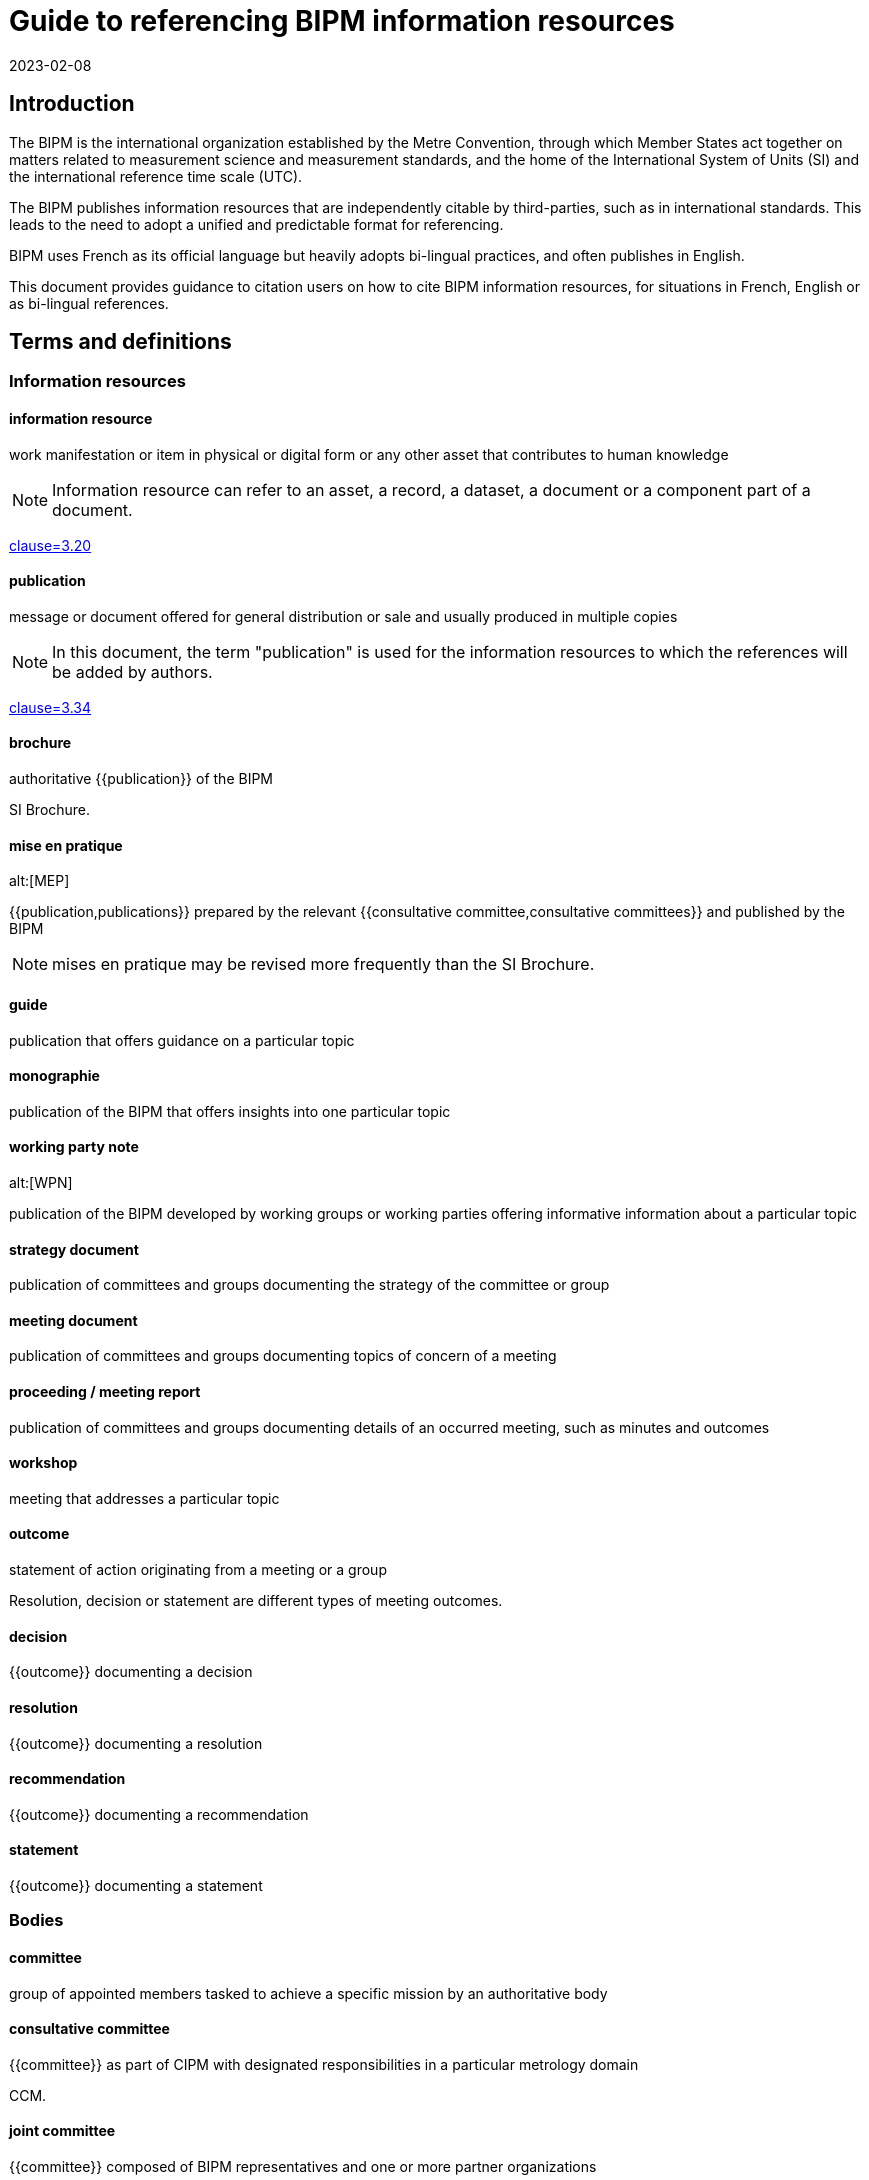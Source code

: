 = Guide to referencing BIPM information resources
:edition: 1
:copyright-year: 2023
:revdate: 2023-02-08
:language: en
:title-en: Guide to referencing BIPM information resources
:title-fr: Guide de référencement des ressources d'information du BIPM
:doctype: guide
:docnumber: BIPM 1010
:committee-en: International Bureau of Weights and Measures
:committee-fr: Bureau international des poids et mesures
:committee-acronym: BIPM
:status: draft-proposal
:imagesdir: images
:mn-document-class: bipm
:mn-output-extensions: xml,html,pdf,rxl
:local-cache-only:

== Introduction

The BIPM is the international organization established by the Metre Convention,
through which Member States act together on matters related to measurement
science and measurement standards, and the home of the International System of
Units (SI) and the international reference time scale (UTC).

The BIPM publishes information resources that are independently citable by
third-parties, such as in international standards.
This leads to the need to adopt a unified and predictable format for
referencing.

BIPM uses French as its official language but heavily adopts bi-lingual practices,
and often publishes in English.

This document provides guidance to citation users on how to cite BIPM
information resources, for situations in French, English or as bi-lingual
references.



== Terms and definitions

=== Information resources

==== information resource

work manifestation or item in physical or digital form or any other asset that
contributes to human knowledge

NOTE: Information resource can refer to an asset, a record, a dataset, a
document or a component part of a document.

[.source]
<<iso-690,clause=3.20>>

==== publication

message or document offered for general distribution or sale and usually
produced in multiple copies

NOTE: In this document, the term "publication" is used for the
information resources to which the references will be added by authors.

[.source]
<<iso-690,clause=3.34>>

==== brochure

authoritative {{publication}} of the BIPM

[example]
SI Brochure.

==== mise en pratique
alt:[MEP]

{{publication,publications}} prepared by the relevant
{{consultative committee,consultative committees}} and published by the BIPM

NOTE: mises en pratique may be revised more frequently than the SI Brochure.

==== guide

publication that offers guidance on a particular topic

==== monographie

publication of the BIPM that offers insights into one particular topic


==== working party note
alt:[WPN]

publication of the BIPM developed by working groups or working parties
offering informative information about a particular topic

==== strategy document

publication of committees and groups documenting the strategy of the committee
or group

==== meeting document

publication of committees and groups documenting topics of concern of a meeting

==== proceeding / meeting report

publication of committees and groups documenting details of an occurred meeting,
such as minutes and outcomes

==== workshop

meeting that addresses a particular topic


==== outcome

statement of action originating from a meeting or a group

[example]
Resolution, decision or statement are different types of meeting outcomes.

==== decision

{{outcome}} documenting a decision

==== resolution

{{outcome}} documenting a resolution

==== recommendation

{{outcome}} documenting a recommendation

==== statement

{{outcome}} documenting a statement



=== Bodies

==== committee

group of appointed members tasked to achieve a specific mission by an authoritative body


==== consultative committee

{{committee}} as part of CIPM with designated responsibilities in a particular
metrology domain

[example]
CCM.

==== joint committee

{{committee}} composed of BIPM representatives and one or more partner organizations

[example]
JCGM.

==== working group

group under a {{committee}} appointed to achieve specific tasks through operation by
consensus, reports and gives recommendations

==== ad hoc working group

{{working group}} under a non-permanent mandate

==== discussion group

group under a {{committee}} appointed to discuss issues

==== task group

group under a {{committee}} appointed to achieve a specific task


==== CIPM

Comité international des poids et mesures / International Committee for Weights and Measures

==== CGPM

Conférence générale des poids et mesures / General Conference on Weights and Measures

==== CIPM MRA

framework through which National Metrology Institutes demonstrate the
international equivalence of their measurement standards and mutual acceptance
of the calibration and measurement certificates they issue


== Types of information resources

BIPM publishes a number of information resources that can be individually
citable, including the following:

* Relevant to meetings
** Meetings
** Proceedings / Meeting reports (<<ref-proceedings>>)
** Meeting outcomes (decisions, resolutions, recommendations, statement) (<<ref-outcomes-singular>>, <<ref-outcomes-all>>)

* Publications

** Convention (<<ref-convention>>)
*** The Metre Convention and Annexed Regulations

** Brochure (<<ref-brochure>>)
*** SI Brochure

** mises en pratique (<<ref-mep>>)
*** Recommended values of standard frequencies

** Guides (<<ref-guide>>)
*** JCGM Publications: Guides in Metrology
*** Guidance documents on the CIPM MRA

** Rapports (<<ref-rapport>>)
** Monographies (<<ref-monographie>>)
** Working party note (<<ref-wpn>>)

* Internal documents (<<ref-internal>>)
** Policy documents
** Strategy documents
** Meeting documents

* Entities (<<ref-entity>>)
** Committees
** Working groups
** Discussion groups

* Workshops (<<ref-workshop>>)

These information resources are published by various entities within the BIPM,
including:

* CIPM
* CGPM
* CIPM Consultative Committees
** Working groups
** Discussion groups
** Task groups
* Joint committees
** Working groups
** Discussion groups

NOTE: The full list of groups are available at <<bipm-groups-codes>>.

// NOTE: Document types include:
// brochure mise-en-pratique rapport monographie guide
// meeting-report technical-report working-party-note strategy
// cipm-mra resolutions

// == Identifiers and citation syntax for meetings

// === General

== Principles of referencing

=== General

This clause describes the principles of referencing.


=== Specificity of references

When referencing an information resource, care should be taken to refer to the
exact information resource at an appropriate granularity.

Information resources can be arranged in a hierarchical manner, such as a
proceedings publication containing many meeting outcomes.

When referencing a meeting outcome, one can refer to the meeting outcome
independently or to the meeting outcome as documented in the proceedings. In
this case, the reference should be made to the independent meeting outcome, not
the one contained.

Always prefer referencing the exact information resource over referencing
an indirect information resource.


=== Language-specific or language-independent settings

BIPM is a bi-lingual organization, and most publications are issued in both
languages.

References can be made in single language or language-independent settings:

* When a reference points to a publication of a particular language, the
reference is made towards the publication's text in that particular language;

* When a reference is made without specification of a particular language, the
reference is made towards the publication described in both languages.

A language-independent reference is preferred over a language-specific reference.

This preference is not related to the language used in the medium carrying the
citation.

[example]
In an English publication, it is still preferred to refer to the
language-independent decision instead of the English decision.


== Information resource reference types


=== Publication identifiers

The publication identifier is used for:

* referencing a publication within textual content;
* unique identification of a publication, such as in being a bibliographic
citation tag.


=== Bibliographic citations

The bibliographic citation reference format is used for referencing a
publication in a bibliography or references section.

The BIPM adopts <<iso-690>> for its citation reference format.

The general pattern is as follows:

[source%unnumbered]
----
{author}. _{title}_. {Available at: {location}}
----



=== Document object identifiers (DOI)

The Digital Object Identifier (DOI) is an identifier defined in <<iso-26324>>
for the unique referencing of information resources
through the DOI name resolution system operated by the DOI Foundation.

The DOI identifier is a case-insensitive string under the namespace of
the BIPM's organization DOI code.


The pattern of the DOI is as follows.

[source%unnumbered]
----
doi:10.xxxxx/{item-doi}
----

Where,

`item-doi`:: the DOI name identifying the information resource.


=== Uniform resource names (URNs)

Uniform resource names (URNs) are defined in <<rfc-8141>> as unique identifiers
for information resources.

BIPM defines a URN syntax to identify the multitude of information resources it
publishes.

NOTE: An information resources can contain one or more information resources.
Each information resource can be directly identified by exactly one URN.

EDITOR: BIPM needs to register its URN scheme with IETF.

The pattern of the URN for a BIPM published information resource is as
follows.

[source%unnumbered]
----
urn:bipm:{version}:{group}:{venue-type}:{venue-id}:{type}:{identifier}:{date}
----

Where,

version:: identifies the version of the URN pattern. The syntax described in
this document is considered as `v1`. The only allowed value is `v1`.

group:: group responsible for the creation of the information resource. Values
available at <<bipm-groups-codes>>.

venue-type:: (optional) type of venue where this information resource is produced

venue-id:: (optional) identifier of the venue where this information resource is produced

type:: type of information resource

identifier:: unique identifier of the information resource within scope of the
information resource type

date:: date of publication of the information resource


[[ref-proceedings]]
== Meeting proceedings / meeting reports

=== General

This document defines reference formats for meeting proceedings or
meeting reports.


=== Publication identifier

The general pattern is as follows:

[source%unnumbered]
----
{group-short-name} {meeting-sequence} {venue} ({year})
----

Where,

`group-short-name`:: is the short name of the publishing group.
+
[example]
CIPM.

`meeting-sequence`:: is the sequence number of the subject meeting in ordinal format.
+
[example]
`111e` in French.
+
[example]
`111th` in English.

`venue`:: is the French or English name of the gathering.
+
[example]
"réunion" in French.
+
[example]
"meeting" in English.

`year`:: year of the subject meeting.
+
[example]
`2022`.


[example]
CIPM 111th meeting (2022).

[example]
CIPM 111e réunion (2022)


=== Bibliographic citations

==== General

This document defines the citation syntax for meeting proceedings or
meeting reports to be used when referencing from a bibliographic section.


==== Syntax components

In the following clauses, these components are used to describe particular
parts of the reference syntax.

`group-name`:: is the name of the publishing group

`group-short-name`:: is the short name of the publishing group.

`proceedings-name`:: is the English or French name of the proceedings publication or report of the subject meeting.

`meeting-sequence`:: is the sequence number of the subject meeting in ordinal format.

`location`:: is the web-accessible location of the proceedings publication or report.
+
[example]
https://www.bipm.org/documents/20126/30876792/CGPM26.pdf/9db96c32-a986-e32a-09f9-3ed7e6c77cf7


==== Single language: French

The general pattern is as follows:

[source%unnumbered]
----
{group-name}. {proceedings-name}. Disponible à: {location}
----

Where,

`group-name`:: is the name of the publishing group
+
[example]
"Conférence générale des poids et mesures." in French.

`proceedings-name`:: is the English or French name of the proceedings publication or report of the subject meeting.
+
[example]
"Comptes rendus de la 26e réunion de la CGPM." in French.

[example]
Conférence générale des poids et mesures.
Comptes rendus de la 26e réunion de la CGPM.
Available at: https://www.bipm.org/documents/20126/30876792/CGPM26.pdf/9db96c32-a986-e32a-09f9-3ed7e6c77cf7

NOTE: In the full-length syntax, the year of the meeting is not given.


==== Single language: English

The general pattern is as follows:

[source%unnumbered]
----
{group-name}. {proceedings-name}. Available at: {location}
----

Where,

`group-name`:: is the name of the publishing group
+
[example]
"General Conference on Weights and Measures." in English.

`proceedings-name`:: is the English or French name of the proceedings publication or report of the subject meeting.
+
[example]
"Proceedings of the 26th meeting of the CGPM." in English.

[example]
General Conference on Weights and Measures.
Proceedings of the 26th meeting of the CGPM.
Available at: https://www.bipm.org/documents/20126/30876792/CGPM26.pdf/9db96c32-a986-e32a-09f9-3ed7e6c77cf7

NOTE: In the full-length syntax, the year of the meeting is not given.



[[ref-outcomes-singular]]
== Meeting outcomes: singular

=== General

BIPM outcomes are outcomes of committees or any consultative group.


=== Syntax components

In the following clauses, these components are used to describe particular
parts of the reference syntax.

`group-name`:: is the name of the publishing group
`resource-type`:: is the English or French name of the outcome type
`resource-specific-id`:: is the identifier of the outcome.
// If there is only 1 outcome of that particular type in the cited year, the ID is omitted.
`year`:: is the year when the outcome was published


=== Publication identifier

==== General

The publication identifer is used for referencing in a bibliography or outside
content text, because they are unambiguous and easily understandable
identifiers.


==== Syntax components

In the following clauses, these components are used to describe particular
parts of the reference syntax.

`resource-type-short`:: is the English or French name of the outcome type in short

The `resource-type-short` value can be one of:

`RES`:: (French) Résolution / (English) Resolution
`REC`:: (French) Recommandation (French) / (English) Recommendation
`DECN`:: (French) Décision / (English) Decision
`DECL`:: (French) Déclaration / (English) Statement


==== Single language: French

The pattern is as follows:

[source%unnumbered]
----
{group-name} {resource-type-short} {resource-specific-id} ({year}, F)
----

[example]
CGPM RES 1 (1889, F).

[example]
CCDS REC 2 (1970, F).

[example]
CGPM RES 1 (2018, F).

[example]
CIPM DECN 111-10 (2022, F).

[example]
JCRB REC 43-1 (2021, F).


==== Single language: English

The pattern is as follows:

[source%unnumbered]
----
{group-name} {resource-type-short} {resource-specific-id} ({year}, E)
----

[example]
CGPM RES 1 (1889, E).

[example]
CCDS REC 2 (1970, E).

[example]
CGPM RES 1 (2018, E).

[example]
CIPM DECN 111-10 (2022, E).

[example]
JCRB REC 43-1 (2021, E).


==== Language-independent

[source%unnumbered]
----
{group-name} {resource-type-short} {resource-specific-id} ({year})
----

[example]
CGPM RES 1 (1889).

[example]
CCDS REC 2 (1970).

[example]
CGPM RES 1 (2018).

[example]
CIPM DECN 111-10 (2022).

[example]
JCRB REC 43-1 (2021).



=== Bibliographic citation

==== General

The full-length syntax is used for referencing within text because they uniquely
identify an information resource with adequate readability.

[[full-french]]
==== Single language: French

The general pattern is as follows:

[source%unnumbered]
----
{resource-type} {resource-specific-id} {conjunctive} {group-name} ({year})
----

Where,

`conjunctive`:: is the French conjunctive that connects the resource label
and the group name.

For CIPM and the Consultative Committees::: the conjunctive is "du";

For the CGPM::: the conjunctive is "de la".

`resource-type`:: is one of the following:

Résolution::: For a Resolution;
Recommandation::: For a Recommendation;
Décision::: For a Decision;
Déclaration::: For a Statement;

[example]
Résolution 1 de la CGPM (1889).

[example]
Recommandation 2 du CCDS (1970).

[example]
Résolution 1 de la CGPM (2018).


For Decisions of the CIPM (since 2012), and
Recommendations/Resolutions/Decisions of the JCRB, the pattern is:

[source%unnumbered]
----
{resource-type} {group-name}/{resource-specific-id} ({year})
----

[example]
Décision CIPM/111-10 (2022).

[example]
Recommandation JCRB/43-1 (2021).



[[full-english]]
==== Single language: English

The pattern is as follows:

[source%unnumbered]
----
{group-name} {resource-type} {resource-specific-id} ({year})
----

Where,

`resource-type`:: is one of the following:

Resolution::: For a Resolution
Recommendation::: For a Recommendation
Decision::: For a Decision
Statement::: For a Statement

[example]
CGPM Resolution 1 (1889).

[example]
CCDS Recommendation 2 (1970).

[example]
CGPM Resolution 1 (2018).

[example]
CIPM Decision 111-10 (2022).

[example]
JCRB Recommendation 43-1 (2021).


==== Language-independent

The pattern is as follows:

[source%unnumbered]
----
{identifier in English} / {identifier in French}
----

Where,

`identifier in English`:: refers to the full-length syntax identifier in the
English language described in <<full-english>>.

`identifier in French`:: refers to the full-length syntax identifier in the
French language <<full-french>>.


[example]
CGPM Resolution 1 (1889) / Résolution 1 (1889).

[example]
CCDS Recommandation 2 / Recommendation 2 (1970).

[example]
CGPM Resolution 1 (2018) / Résolution 1 (2018).

[example]
CIPM Decision 111-10 (2022) / Décision CIPM/111-10 (2022).

[example]
JCRB Recommendation 43-1 (2021) / Recommandation JCRB/43-1 (2021).

=== URN

[example]
https://www.bipm.org/en/committees/ci/cipm/95-2006/recommendation-1
`urn:bipm:v1:cipm:95-2006:resolution:1`

[example]
CIPM Decision CIPM/110-17 (2021)
`urn:bipm:v1:cipm:decision:110-17:2021`

[example]
CGPM Resolution
https://www.bipm.org/en/committees/cg/cgpm/26-2018/resolution-1
`urn:bipm:v1:cgpm:26:2018:resolution:1`

[example]
Proceedings of the 26th CGPM (2018), 2019, p472
`urn:bipm:v1:cgpm:meeting-26:2018:proceedings:2019`


[[ref-outcomes-all]]
== Meeting outcomes: all

=== General

=== Syntax components

=== Publication identifier

The general pattern is as follows:

[source%unnumbered]
----
{group-short-name} {meeting-sequence} {venue} -- {outcomes-type} ({year})
----

Where,

`group-short-name`:: is the short name of the publishing group.
+
[example]
CIPM.

`meeting-sequence`:: is the sequence number of the subject meeting in ordinal format.
+
[example]
`111e` in French.
+
[example]
`111th` in English.

`venue`:: is the French or English name of the gathering.
+
[example]
"réunion" in French.
+
[example]
"meeting" in English.

`outcomes-type`:: type of outcomes.
+
[example]
"Décisions" in French.
+
[example]
"Decisions" in English.

`year`:: year of the subject meeting.
+
[example]
`2022`.


[example]
CIPM 111th meeting -- Decisions (2022)

[example]
CIPM 111e réunion -- Décisions (2022)


=== Bibliographic citation

=== URN


[[ref-convention]]
== Convention and its articles
=== General

[example]
The Metre Convention and Annexed Regulations

=== Publication identifier
=== Bibliographic citation
=== URN



[[ref-brochure]]
== SI Brochure

=== General

The SI Brochure is the BIPM publication that defines the SI system.


=== Publication identifier

[example]
"SI Brochure 9e".


=== Bibliographic citation

[example]
"BIPM, The International System of Units (SI Brochure) [9th edition, 2019], https://www.bipm.org/en/publications/si-brochure/."

=== URN

For the SI Brochure, it uses the following pattern:

[source%unnumbered]
----
urn:bipm:v1:bipm:si-brochure:{edition-number}
----

[[ref-mep]]
== Mise en pratique
=== General
=== Publication identifier
=== Bibliographic citation
=== URN

[[ref-guide]]
== Guide
=== General
=== Publication identifier
=== Bibliographic citation
=== URN

[[ref-rapport]]
== Rapport
=== General
=== Publication identifier
=== Bibliographic citation
=== URN

[[ref-monographie]]
== Monographie
=== General
=== Publication identifier
=== Bibliographic citation
=== URN

[[ref-wpn]]
== Working party note
=== General
=== Publication identifier
=== Bibliographic citation
=== URN


[[ref-internal]]
== Internal documents
=== General

* Policy document
* Strategy document
* Meeting document

[example]
Policy document: Compendium of main rules and practices applicable to the BIPM, October 2018.

=== Publication identifier
=== Bibliographic citation
=== URN


[[ref-entity]]
== Entity
=== General
=== Publication identifier
=== Bibliographic citation
=== URN

[[ref-workshop]]
== Workshop
=== General
=== Publication identifier
=== Bibliographic citation
=== URN



[appendix,obligation=informative]
[[bipm-groups-codes]]
== BIPM groups and codes

.Bodies and committees
[cols="a,a,4a,4a"]
|===
| Identifier | Code | Name (fr) | Name (en)

| CIPM | cipm | Comité international des poids et mesures | International Committee for Weights and Measures
| CGPM | cgpm | Conférence générale des poids et mesures | General Conference on Weights and Measures
| BIPM | bipm | Secrétariat | Secretariat
| CIPM MRA | cipm-mra | L'Arrangement de reconnaissance mutuelle du CIPM | CIPM Mutual Recognition Arrangement

|===

.CIPM consultative committees
[cols="a,a,4a,4a"]
|===
| Identifier | Code | Name (fr) | Name (en)

| CCAUV | ccauv | Comité consultatif de l'acoustique, des ultrasons et des vibrations | Consultative Committee for Acoustics, Ultrasound and Vibration
| CCEM | ccem | Comité consultatif d'électricité et magnétisme | Consultative Committee for Electricity and Magnetism
| CCL | ccl | Comité consultatif des longueurs | Consultative Committee for Length
| CCM | ccm | Comité consultatif pour la masse et les grandeurs apparentées | Consultative Committee for Mass and Related Quantities
| CCPR | ccpr | Comité consultatif de photométrie et radiométrie | Consultative Committee for Photometry and Radiometry
| CCQM | ccqm | Comité consultatif pour la quantité de matière : métrologie en chimie et biologie | Consultative Committee for Amount of Substance: Metrology in Chemistry and Biology
| CCRI | ccri | Comité consultatif des rayonnements ionisants | Consultative Committee for Ionizing Radiation
| CCT | cct | Comité consultatif de thermométrie | Consultative Committee for Thermometry
| CCTF | cctf | Comité consultatif du temps et des fréquences | Consultative Committee for Time and Frequency
| CCU | ccu | Comité consultatif des unités | Consultative Committee for Units

|===

.Joint committees
[cols="a,a,4a,4a"]
|===
| Identifier | Code | Name (fr) | Name (en)

| JCGM | jcgm | Comité commun pour les guides en métrologie | Joint Committee for Guides in Metrology
| JCRB | jcrb | Comité mixte des organisations régionales de métrologie et du BIPM | Joint Committee of the Regional Metrology Organizations and the BIPM
| JCTLM | jctlm | Comité commun pour la traçabilité en médecine de laboratoire | Joint Committee for Traceability in Laboratory Medicine

|===

.Groups
[cols="a,a,4a,4a"]
|===
| Identifier | Code | Name (fr) | Name (en)

4+| _Working groups: CIPM_
| CIPM-PFAB | cipm-pfab | *TODO* | BIPM Pension Fund Advisory Board
| CIPM-SC-STRATEGY | cipm-sc-strategy | *TODO* | CIPM Sub-Committee on Strategy
| CIPM-SC-FINANCE | cipm-sc-finance | *TODO* | CIPM Sub-Committee on Finance
| CIPM-TG-DSI | cipm-tg-dsi | *TODO* | CIPM Task Group on the Digital SI
| CIPM-WG-EMPLOYMENT | cipm-wg-employment | *TODO* | CIPM ad hoc Working Group on Conditions of Employment

4+|
4+| _Working groups: CGPM_
| CEC | cgpm-cec | Commission pour l'élection du CIPM | Committee for CIPM Election
| WG-MS | cgpm-wg-ms | Groupe de travail des représentants des États Membres | Working Group of Member State Representatives

4+|
4+| _Working groups: CCAUV_
| CCAUV-KCWG | ccauv-kcwg | *TODO* | CCAUV Working Group for Key Comparisons
| CCAUV-SPWG | ccauv-spwg | *TODO* | CCAUV Working Group on Strategic Planning
| CCAUV-RMOWG | ccauv-rmowg | *TODO* | CCAUV Working Group for RMO Coordination

4+|
4+| _Working groups: CCEM_
| CCEM-GT-RF | ccem-gt-rf | *TODO* | CCEM Working Group on Radiofrequency Quantities
| CCEM-WGLF | ccem-wglf | *TODO* | CCEM Working Group on Low-Frequency Quantities
| CCEM-WGRMO | ccem-wgrmo | *TODO* | CCEM Working Group on RMO Coordination

4+|
4+| _Working groups: CCL_
| CCL-TG-DIG | ccl-tg-dig | *TODO* | CCL Task Group on Digitalization
| CCL-WG-MRA | ccl-wg-mra | *TODO* | CCL Working Group on the CIPM MRA
| CCL-WG-N | ccl-wg-n | *TODO* | CCL Working Group on Dimensional Nanometrology
| CCL-WG-S | ccl-wg-s | *TODO* | CCL Working Group on Strategic Planning
| CCL-CCTF-WGFS | ccl-cctf-wgfs | *TODO* | CCL-CCTF Working Group on Frequency Standards

4+|
4+| _Discussion groups: CCL_
| CCL-DG1 | ccl-dg1 | *TODO* | CCL Discussion Group on gauge blocks (short & long)
| CCL-DG2 | ccl-dg2 | *TODO* | CCL Discussion Group on thermal expansion (of dimensional artefacts)
| CCL-DG3 | ccl-dg3 | *TODO* | CCL Discussion Group on angle
| CCL-DG4 | ccl-dg4 | *TODO* | CCL Discussion Group on cylindrical diameter standards
| CCL-DG5 | ccl-dg5 | *TODO* | CCL Discussion Group on step gauge
| CCL-DG6 | ccl-dg6 | *TODO* | CCL Discussion Group on coordinate metrology
| CCL-DG7 | ccl-dg7 | *TODO* | CCL Discussion Group on linescales
| CCL-DG8 | ccl-dg8 | *TODO* | CCL Discussion Group on surface texture
| CCL-DG11 | ccl-dg11 | *TODO* | CCL Discussion Group on mise en pratique lasers and femtosecond combs

4+|
4+| _Working groups: CCM_
| CCM-TGPfD-kg | ccm-tgpfd-kg | *TODO* | CCM Task Group on the Phases for the Dissemination of the kilogram following redefinition
| CCM-WGDV | ccm-wgdv | *TODO* | CCM Working Group on Density and Viscosity
| CCM-WGFF | ccm-wgff | *TODO* | CCM Working Group on Fluid Flow
| CCM-WGFT | ccm-wgft | *TODO* | CCM Working Group on Force and Torque
| CCM-WGG  | ccm-wgg | *TODO* | CCM Working Group on Gravimetry
| CCM-WGH  | ccm-wgh | *TODO* | CCM Working Group on Hardness
| CCM-WGM  | ccm-wgm | *TODO* | CCM Working Group on Mass
| CCM-WGPV | ccm-wgpv | *TODO* | CCM Working Group on Pressure and Vacuum
| CCM-WGS  | ccm-wgs | *TODO* | CCM Working Group on Strategy and MRA coordination

4+|
4+| _Working groups: CCPR_
| CCPR-WG-CMC | ccpr-wg-cmc | *TODO* | CCPR Working Group on CMCs
| CCPR-WG-KC  | ccpr-wg-kc | *TODO* | CCPR Working Group on Key Comparisons
| CCPR-WG-SP  | ccpr-wg-sp | *TODO* | CCPR Working Group on Strategic Planning

4+|
4+| _Working groups: CCQM_
| CCQM-ah-WG-Mole | ccqm-ah-wg-mole | *TODO* | CCQM ad hoc Working Group on the Mole
| CCQM-CAWG | ccqm-cawg | *TODO* | CCQM Working Group on Cell Analysis
| CCQM-EAWG | ccqm-eawg | *TODO* | CCQM Working Group on Electrochemical Analysis
| CCQM-GAWG | ccqm-gawg | *TODO* | CCQM Working Group on Gas Analysis
| CCQM-IAWG | ccqm-iawg | *TODO* | CCQM Working Group on Inorganic Analysis
| CCQM-IRWG | ccqm-irwg | *TODO* | CCQM Working Group on Isotope Ratios
| CCQM-KCWG | ccqm-kcwg | *TODO* | CCQM WG on Key Comparisons and CMC Quality
| CCQM-NAWG | ccqm-nawg | *TODO* | CCQM Working Group on Nucleic Acid Analysis
| CCQM-OAWG | ccqm-oawg | *TODO* | CCQM Working Group on Organic Analysis
| CCQM-PAWG | ccqm-pawg | *TODO* | CCQM Working Group on Protein Analysis
| CCQM-SAWG | ccqm-sawg | *TODO* | CCQM Working Group on Surface Analysis
| CCQM-SPWG | ccqm-spwg | *TODO* | CCQM Strategic Planning Working Group

4+|
4+| _Task groups: CCQM_
| CCQM-TG-PANDEMIC | ccqm-tg-pandemic | *TODO* | CCQM Task Group on Infectious Disease Diagnostics and Metrology for Pandemic Preparedness

4+|
4+| _Sections: CCRI_
| CCRI(I) | ccri-i | *TODO* | CCRI Section I: X- and gamma rays, charged particles
| CCRI(II) | ccri-ii | *TODO* | CCRI Section II: Measurement of radionuclides
| CCRI(III) | ccri-iii | *TODO* | CCRI Section III: Neutron measurements

4+|
4+| _Working groups: CCRI_
| CCEM-CCRI-TG-LCM | ccem-ccri-tg-lcm | *TODO* | CCEM-CCRI Task Group - Low Current Measurement
| CCRI-COMWG | ccri-comwg | *TODO* | CCRI Communication Working Group
| CCRI-RMOWG | ccri-rmowg | *TODO* | CCRI RMO Working Group on IR CMCs
| CCRI-BSWG(I) | ccri-bswg(I) | *TODO* | CCRI Section I: Brachytherapy Standards Working Group
| CCRI-KCWG(I) | ccri-kcwg(I) | *TODO* | CCRI Section I: Key Comparisons Working Group
| CCRI-KCWG(II) | ccri-kcwg(II) | *TODO* | CCRI Section II: Key Comparisons Working Group
| CCRI-RTWG | ccri-rtwg | *TODO* | CCRI Radionuclide Therapy and Quantitative Imaging Working Group
| CCRI-SWG | ccri-swg | *TODO* | CCRI ad hoc Working Group on Strategy
| CCRI-TG-RS | ccri-tg-rs | *TODO* | CCRI Task Group on radioactive sources and alternative technologies

4+|
4+| _Working groups: CCT_
| CCT-TG-Dig | cct-tg-dig | *TODO* | CCT Task Group on Digitalization
| CCT-TG-ThQ | cct-tg-thq | *TODO* | CCT Task Group for Thermophysical Quantities
| CCT-WG-CMC | cct-wg-cmc | *TODO* | CCT Working Group for Calibration and Measurement Capabilities
| CCT-WG-CTh | cct-wg-cth | *TODO* | CCT Working Group for Contact Thermometry
| CCT-WG-Env | cct-wg-env | *TODO* | CCT Working Group for Environment
| CCT-WG-Hu  | cct-wg-hu | *TODO* | CCT Working Group for Humidity
| CCT-WG-KC  | cct-wg-kc | *TODO* | CCT Working Group for Key Comparisons
| CCT-WG-NCTh | cct-wg-ncth | *TODO* | CCT Working Group for Non-Contact Thermometry
| CCT-WG-SP  | cct-wg-sp | *TODO* | CCT Working Group for Strategic Planning

4+|
4+| _Working groups: CCTF_
| CCL-CCTF-WGFS | ccl-cctf-wgfs | *TODO* | CCL-CCTF Working Group on Frequency Standards
| CCTF-WG-ALGO | cctf-wg-algo | *TODO* | CCTF Working Group on Time Scale Algorithms
| CCTF-WGATFT | cctf-wgatft | *TODO* | CCTF Working Group on Coordination of the Development of Advanced Time and Frequency Transfer Techniques
| CCTF-WGGNSS | cctf-wggnss | *TODO* | CCTF Working Group on GNSS Time Transfer
| CCTF-WGMRA | cctf-wgmra | *TODO* | CCTF Working Group on the CIPM MRA
| CCTF-WGPSFS | cctf-wgpsfs | *TODO* | CCTF Working Group on Primary and Secondary Frequency Standards
| CCTF-WGSP | cctf-wgsp | *TODO* | CCTF Working Group on Strategic Planning
| CCTF-WGTAI | cctf-wgtai | *TODO* | CCTF Working Group on TAI
| CCTF-WGTWSTFT | cctf-wgtwstft | *TODO* | CCTF Working Group on Two-Way Satellite Time and Frequency Transfer

4+|
4+| _Working groups: CCU_
| CCU-TG-ADQSIB | ccu-tg-adqsib | *TODO* | CCU Task Group on angle and dimensionless quantities in the SI Brochure
| CCU-WG-CMT | ccu-wg-cmt | *TODO* | CCU Working Group on Core Metrological Terms
| CCU-WG-CMT-FG | ccu-wg-cmt-fg | *TODO* | CCU Working Group on Core Metrological Terms Focus Group
| CCU-WG-S | ccu-wg-s | *TODO* | CCU Working Group on Strategy

4+|
4+| _Working groups: JCGM_
| JCGM-WG1 | jcgm-wg1 | *TODO* | JCGM Working Group on the Expression of Uncertainty in Measurement
| JCGM-WG2 | jcgm-wg2 | *TODO* | JCGM Working Group on the International Vocabulary of Metrology

4+|
4+| _Working groups: JCTLM_
| JCTLM-DBWG | jctlm-dbwg | *TODO* | JCTLM Database Working Group
| JCTLM-TEPWG | jctlm-tepwg | *TODO* | JCTLM Working Group on Traceability: Education and Promotion
| JCTLM-TF-RMSI | jctlm-tf-rmsi | *TODO* | JCTLM Task Force on Reference Measurement System Implementation

|===

[bibliography]
== References

* [[[bipm-si-brochure,BIPM SI Brochure]]] BIPM, The International System of Units (SI Brochure) [9th edition, 2019], https://www.bipm.org/en/publications/si-brochure/.

* [[[iso-690,ISO 690:2021]]]

* [[[iso-26324,ISO 26324:2022]]]

* [[[rfc-8141,IETF RFC 8141]]]

